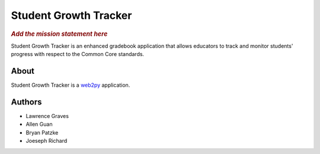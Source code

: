.. This is the README file for the github project. It should also be included in
   the documentation.

========================
 Student Growth Tracker
========================

.. rubric:: *Add the mission statement here*

Student Growth Tracker is an enhanced gradebook application that allows educators
to track and monitor students' progress with respect to the Common Core standards.


About
=====

Student Growth Tracker is a `web2py`_ application.


Authors
=======

.. todo:: Add email addresses?

* Lawrence Graves
* Allen Guan
* Bryan Patzke
* Joeseph Richard

.. _web2py: https://web2py.com
